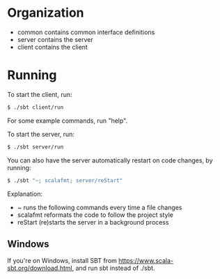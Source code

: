 * Organization

- common contains common interface definitions
- server contains the server
- client contains the client

* Running

To start the client, run:

#+BEGIN_SRC bash
$ ./sbt client/run
#+END_SRC

For some example commands, run "help".

To start the server, run:

#+BEGIN_SRC bash
$ ./sbt server/run
#+END_SRC

You can also have the server automatically restart on code changes, by running:

#+BEGIN_SRC bash
$ ./sbt "~; scalafmt; server/reStart"
#+END_SRC

Explanation:

- ~ runs the following commands every time a file changes
- scalafmt reformats the code to follow the project style
- reStart (re)starts the server in a background process

** Windows

If you're on Windows, install SBT from [[https://www.scala-sbt.org/download.html]], and run sbt instead of ./sbt.
